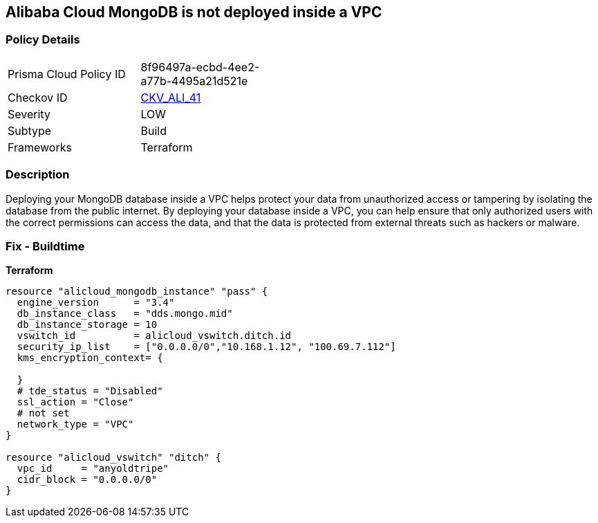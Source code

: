 == Alibaba Cloud MongoDB is not deployed inside a VPC


=== Policy Details
[width=45%]
[cols="1,1"]
|=== 
|Prisma Cloud Policy ID 
| 8f96497a-ecbd-4ee2-a77b-4495a21d521e

|Checkov ID 
| https://github.com/bridgecrewio/checkov/tree/master/checkov/terraform/checks/resource/alicloud/MongoDBInsideVPC.py[CKV_ALI_41]

|Severity
|LOW

|Subtype
|Build

|Frameworks
|Terraform

|=== 



=== Description

Deploying your MongoDB database inside a VPC helps protect your data from unauthorized access or tampering by isolating the database from the public internet.
By deploying your database inside a VPC, you can help ensure that only authorized users with the correct permissions can access the data, and that the data is protected from external threats such as hackers or malware.

=== Fix - Buildtime


*Terraform* 




[source,go]
----
resource "alicloud_mongodb_instance" "pass" {
  engine_version      = "3.4"
  db_instance_class   = "dds.mongo.mid"
  db_instance_storage = 10
  vswitch_id          = alicloud_vswitch.ditch.id
  security_ip_list    = ["0.0.0.0/0","10.168.1.12", "100.69.7.112"]
  kms_encryption_context= {

  }
  # tde_status = "Disabled"
  ssl_action = "Close"
  # not set
  network_type = "VPC"
}

resource "alicloud_vswitch" "ditch" {
  vpc_id     = "anyoldtripe"
  cidr_block = "0.0.0.0/0"
}
----
